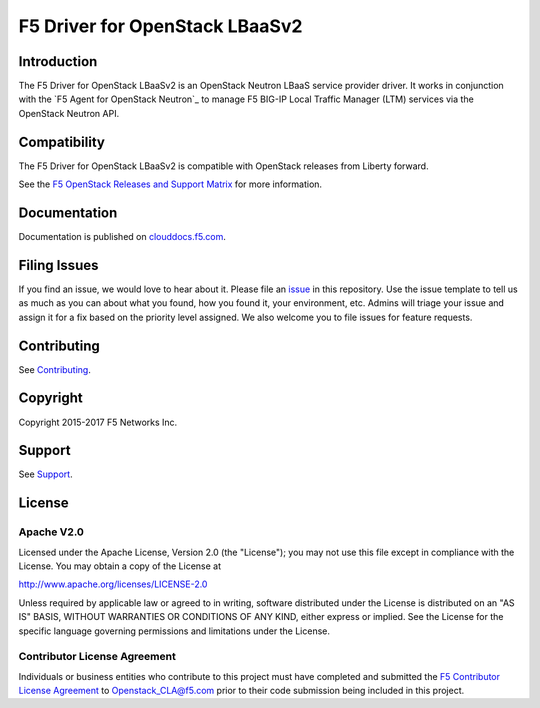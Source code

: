 .. raw:: html

   <!--
   Copyright 2016-2017 F5 Networks Inc.

   Licensed under the Apache License, Version 2.0 (the "License");
   you may not use this file except in compliance with the License.
   You may obtain a copy of the License at

   http://www.apache.org/licenses/LICENSE-2.0

   Unless required by applicable law or agreed to in writing, software
   distributed under the License is distributed on an "AS IS" BASIS,
   WITHOUT WARRANTIES OR CONDITIONS OF ANY KIND, either express or implied.
   See the License for the specific language governing permissions and
   limitations under the License.
   -->

F5 Driver for OpenStack LBaaSv2
===============================

|Build Status| |slack badge|

Introduction
------------

The F5 Driver for OpenStack LBaaSv2 is an OpenStack Neutron LBaaS service provider driver.
It works in conjunction with the `F5 Agent for OpenStack Neutron`_ to manage F5 BIG-IP Local Traffic Manager (LTM) services via the OpenStack Neutron API.

Compatibility
-------------

The F5 Driver for OpenStack LBaaSv2 is compatible with OpenStack releases from Liberty forward.

See the `F5 OpenStack Releases and Support Matrix <http://clouddocs.f5.com/cloud/openstack/latest/support/releases_and_versioning.html>`_ for more information.

Documentation
-------------

Documentation is published on `clouddocs.f5.com <http://clouddocs.f5.com/products/openstack/lbaasv2-driver/latest>`_.

Filing Issues
-------------

If you find an issue, we would love to hear about it.
Please file an `issue <https://github.com/F5Networks/f5-openstack-lbaasv2-driver/issues>`_ in this repository.
Use the issue template to tell us as much as you can about what you found, how you found it, your environment, etc.
Admins will triage your issue and assign it for a fix based on the priority level assigned.
We also welcome you to file issues for feature requests.

Contributing
------------

See `Contributing <CONTRIBUTING.md>`_.


Copyright
---------

Copyright 2015-2017 F5 Networks Inc.

Support
-------

See `Support <SUPPORT>`_.

License
-------

Apache V2.0
~~~~~~~~~~~

Licensed under the Apache License, Version 2.0 (the "License"); you may
not use this file except in compliance with the License. You may obtain
a copy of the License at

http://www.apache.org/licenses/LICENSE-2.0

Unless required by applicable law or agreed to in writing, software
distributed under the License is distributed on an "AS IS" BASIS,
WITHOUT WARRANTIES OR CONDITIONS OF ANY KIND, either express or implied.
See the License for the specific language governing permissions and
limitations under the License.

Contributor License Agreement
~~~~~~~~~~~~~~~~~~~~~~~~~~~~~
Individuals or business entities who contribute to this project must
have completed and submitted the `F5 Contributor License
Agreement <http://clouddocs.f5.com/cloud/openstack/latest/support/cla_landing.html>`_
to Openstack_CLA@f5.com prior to their code submission being included
in this project.


.. |Build Status| image:: https://travis-ci.org/F5Networks/f5-openstack-lbaasv2-driver.svg?branch=mitaka
    :target: https://travis-ci.org/F5Networks/f5-openstack-lbaasv2-driver?branch=mitaka
.. |slack badge| image:: https://f5-openstack-slack.herokuapp.com/badge.svg
    :target: https://f5-openstack-slack.herokuapp.com/
    :alt: Slack
